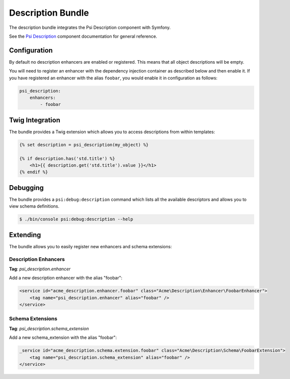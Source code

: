 Description Bundle
==================

The description bundle integrates the Psi Description component with
Symfony.

See the `Psi Description`_ component documentation for general reference.

Configuration
-------------

By default no description enhancers are enabled or registered. This means that all object
descriptions will be empty.

You will need to register an enhancer with the dependency injection container
as described below and then enable it. If you have registered an enhancer with
the alias ``foobar``, you would enable it in configuration as follows:

.. code-block:: yaml

    psi_description:
        enhancers:
            - foobar

Twig Integration
----------------

The bundle provides a Twig extension which allows you to access descriptions
from within templates:

.. code-block:: jinja

    {% set description = psi_description(my_object) %}

    {% if description.has('std.title') %}
        <h1>{{ description.get('std.title').value }}</h1>
    {% endif %}

Debugging
---------

The bundle provides a ``psi:debug:description`` command which
lists all the available descriptors and allows you to view schema
definitions.

.. code-block:: bash

    $ ./bin/console psi:debug:description --help

Extending
---------

The bundle allows you to easily register new enhancers and schema extensions:

Description Enhancers
~~~~~~~~~~~~~~~~~~~~~

**Tag**: `psi_description.enhancer`

Add a new description enhancer with the alias "foobar":

.. code-block:: xml

    <service id="acme_description.enhancer.foobar" class="Acme\Description\Enhancer\FoobarEnhancer">
        <tag name="psi_description.enhancer" alias="foobar" />
    </service>

Schema Extensions
~~~~~~~~~~~~~~~~~

**Tag**: `psi_description.schema_extension`

Add a new schema_extension with the alias "foobar":

.. code-block:: xml

    _service id="acme_description.schema.extension.foobar" class="Acme\Description\Schema\FoobarExtension">
        <tag name="psi_description.schema_extension" alias="foobar" />
    </service>

.. _Psi Description: https://psiphp.readthedocs.io/en/latest/components/description/docs/index.html
